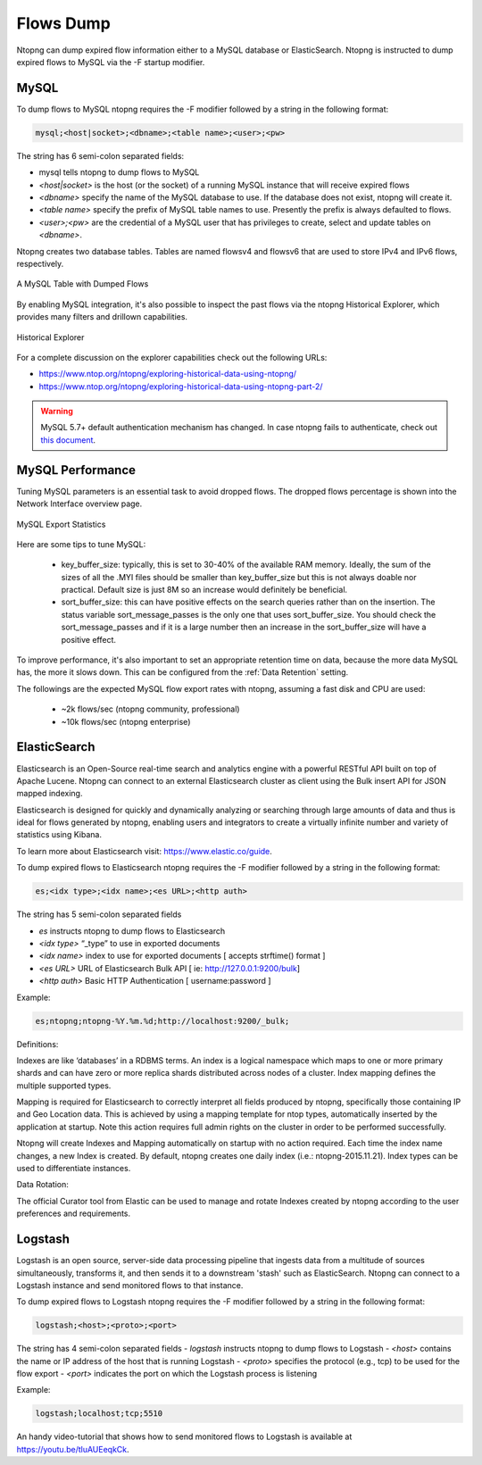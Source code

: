 .. _Flows Dump:

Flows Dump
==========

Ntopng can dump expired flow information either to a MySQL database or ElasticSearch. Ntopng is
instructed to dump expired flows to MySQL via the -F startup modifier.

MySQL
-----

To dump flows to MySQL ntopng requires the -F modifier followed by a string in the following format:

.. code:: bash

    mysql;<host|socket>;<dbname>;<table name>;<user>;<pw>

The string has 6 semi-colon separated fields:

- mysql tells ntopng to dump flows to MySQL
- `<host|socket>` is the host (or the socket) of a running MySQL instance that will receive expired
  flows
- `<dbname>` specify the name of the MySQL database to use. If the database does not exist, ntopng
  will create it.
- `<table name>` specify the prefix of MySQL table names to use. Presently the prefix is always
  defaulted to flows.
- `<user>;<pw>` are the credential of a MySQL user that has privileges to create, select and update
  tables on `<dbname>`.

Ntopng creates two database tables. Tables are named flowsv4 and flowsv6 that are used to store
IPv4 and IPv6 flows, respectively.

.. figure:: ../img/advanced_features_bridging_flows_dump_mysql.png
  :align: center
  :alt: MySQL flows dump

  A MySQL Table with Dumped Flows

By enabling MySQL integration, it's also possible to inspect the past flows via
the ntopng Historical Explorer, which provides many filters and drillown capabilities.

.. figure:: ../img/advanced_features_historical_explorer.png
  :align: center
  :alt: MySQL Historical Explorer

  Historical Explorer

For a complete discussion on the explorer capabilities check out the following URLs:

- https://www.ntop.org/ntopng/exploring-historical-data-using-ntopng/
- https://www.ntop.org/ntopng/exploring-historical-data-using-ntopng-part-2/

.. warning::

   MySQL 5.7+ default authentication mechanism has changed. In case
   ntopng fails to authenticate, check out
   `this document
   <https://github.com/ntop/ntopng/blob/dev/doc/README.mysql.5.7%2B.md>`_.

MySQL Performance
-----------------

Tuning MySQL parameters is an essential task to avoid dropped flows. The dropped
flows percentage is shown into the Network Interface overview page.

.. figure:: ../img/mysql_dropped_flows.png
  :align: center
  :alt: MySQL Export Statistics

  MySQL Export Statistics

Here are some tips to tune MySQL:

  - key_buffer_size: typically, this is set to 30-40% of the available RAM memory.
    Ideally, the sum of the sizes of all the .MYI files should be smaller than key_buffer_size
    but this is not always doable nor practical. Default size is just 8M so an increase would definitely be beneficial.

  - sort_buffer_size: this can have positive effects on the search queries rather
    than on the insertion. The status variable sort_message_passes is the only one
    that uses sort_buffer_size. You should check the sort_message_passes and if it is
    a large number then an increase in the sort_buffer_size will have a positive effect.

To improve performance, it's also important to set an appropriate retention time on data, because the more data
MySQL has, the more it slows down. This can be configured from the :ref:`Data Retention` setting.

The followings are the expected MySQL flow export rates with ntopng, assuming a fast disk and CPU are used:

  - ~2k flows/sec (ntopng community, professional)
  - ~10k flows/sec (ntopng enterprise)

ElasticSearch
-------------

Elasticsearch is an Open-Source real-time search and analytics engine with a powerful RESTful API built on
top of Apache Lucene. Ntopng can connect to an external Elasticsearch cluster as client using the Bulk
insert API for JSON mapped indexing.

Elasticsearch is designed for quickly and dynamically analyzing or searching through large amounts of
data and thus is ideal for flows generated by ntopng, enabling users and integrators to create a virtually
infinite number and variety of statistics using Kibana.

To learn more about Elasticsearch visit: https://www.elastic.co/guide.

To dump expired flows to Elasticsearch ntopng requires the -F modifier followed by a string in the
following format:

.. code:: bash

  es;<idx type>;<idx name>;<es URL>;<http auth>

The string has 5 semi-colon separated fields

- `es` instructs ntopng to dump flows to Elasticsearch
- `<idx type>` “_type” to use in exported documents
- `<idx name>` index to use for exported documents [ accepts strftime() format ]
- `<es URL>` URL of Elasticsearch Bulk API [ ie: http://127.0.0.1:9200/bulk]
- `<http auth>` Basic HTTP Authentication [ username:password ]

Example:

.. code:: bash

  es;ntopng;ntopng-%Y.%m.%d;http://localhost:9200/_bulk;

Definitions:

Indexes are like ‘databases’ in a RDBMS terms. An index is a logical namespace which maps to one or
more primary shards and can have zero or more replica shards distributed across nodes of a cluster.
Index mapping defines the multiple supported types.

Mapping is required for Elasticsearch to correctly interpret all fields produced by ntopng, specifically those
containing IP and Geo Location data. This is achieved by using a mapping template for ntop types,
automatically inserted by the application at startup. Note this action requires full admin rights on the
cluster in order to be performed successfully.

Ntopng will create Indexes and Mapping automatically on startup with no action required.
Each time the index name changes, a new Index is created. By default, ntopng creates one daily index
(i.e.: ntopng-2015.11.21). Index types can be used to differentiate instances.

Data Rotation:

The official Curator tool from Elastic can be used to manage and rotate Indexes created by ntopng
according to the user preferences and requirements.

Logstash
--------

Logstash is an open source, server-side data processing pipeline that ingests data from a multitude of
sources simultaneously, transforms it, and then sends it to a downstream 'stash' such as ElasticSearch.
Ntopng can connect to a Logstash instance and send monitored flows to that instance.

To dump expired flows to Logstash ntopng requires the -F modifier followed by a string in the following
format:

.. code:: bash

  logstash;<host>;<proto>;<port>

The string has 4 semi-colon separated fields
- `logstash` instructs ntopng to dump flows to Logstash
- `<host>` contains the name or IP address of the host that is running Logstash
- `<proto>` specifies the protocol (e.g., tcp) to be used for the flow export
- `<port>` indicates the port on which the Logstash process is listening

Example:

.. code:: bash

  logstash;localhost;tcp;5510

An handy video-tutorial that shows how to send monitored flows to Logstash is available at
https://youtu.be/tluAUEeqkCk.
